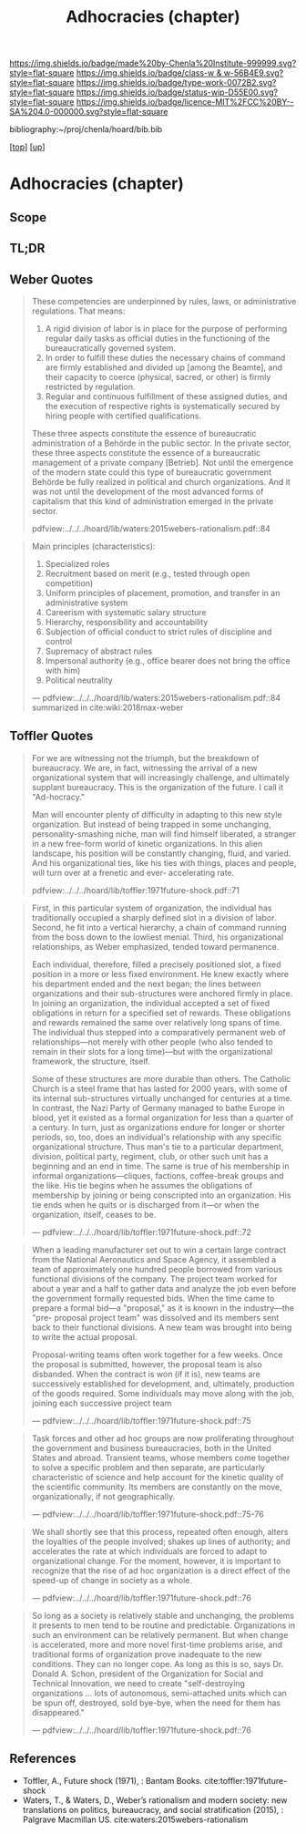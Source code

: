 #   -*- mode: org; fill-column: 60 -*-

#+TITLE: Adhocracies (chapter)
#+STARTUP: showall
#+TOC: headlines 4
#+PROPERTY: filename

[[https://img.shields.io/badge/made%20by-Chenla%20Institute-999999.svg?style=flat-square]] 
[[https://img.shields.io/badge/class-w & w-56B4E9.svg?style=flat-square]]
[[https://img.shields.io/badge/type-work-0072B2.svg?style=flat-square]]
[[https://img.shields.io/badge/status-wip-D55E00.svg?style=flat-square]]
[[https://img.shields.io/badge/licence-MIT%2FCC%20BY--SA%204.0-000000.svg?style=flat-square]]

bibliography:~/proj/chenla/hoard/bib.bib

[[[../../index.org][top]]] [[[../index.org][up]]]


* Adhocracies (chapter)
:PROPERTIES:
:CUSTOM_ID:
:Name:     /home/deerpig/proj/chenla/warp/10/55/ww-adhocracies.org
:Created:  2018-05-09T16:29@Prek Leap (11.642600N-104.919210W)
:ID:       23c808a9-cf72-4bda-bbf2-7879abd03842
:VER:      579130209.095549818
:GEO:      48P-491193-1287029-15
:BXID:     proj:LUH5-5607
:Class:    primer
:Type:     work
:Status:   wip
:Licence:  MIT/CC BY-SA 4.0
:END:

** Scope
** TL;DR

** Weber Quotes

#+begin_quote
These competencies are underpinned by rules, laws, or administrative
regulations. That means:

   1. A rigid division of labor is in place for the purpose of
      performing regular daily tasks as official duties in the
      functioning of the bureaucratically governed system.
   2. In order to fulfill these duties the necessary chains of command
      are firmly established and divided up [among the Beamte], and
      their capacity to coerce (physical, sacred, or other) is firmly
      restricted by regulation.
   3. Regular and continuous fulfillment of these assigned duties, and
      the execution of respective rights is systematically secured by
      hiring people with certified qualifications.

These three aspects constitute the essence of bureaucratic
administration of a Behörde in the public sector. In the private
sector, these three aspects constitute the essence of a bureaucratic
management of a private company [Betrieb]. Not until the emergence of
the modern state could this type of bureaucratic government Behörde be
fully realized in political and church organizations. And it was not
until the development of the most advanced forms of capitalism that
this kind of administration emerged in the private sector.

pdfview:../../../hoard/lib/waters:2015webers-rationalism.pdf::84
#+end_quote

#+begin_quote
Main principles (characteristics):

  1. Specialized roles
  2. Recruitment based on merit (e.g., tested through open
     competition)
  3. Uniform principles of placement, promotion, and transfer in an administrative system
  4. Careerism with systematic salary structure
  5. Hierarchy, responsibility and accountability
  6. Subjection of official conduct to strict rules of discipline and control
  7. Supremacy of abstract rules
  8. Impersonal authority (e.g., office bearer does not bring the office with him)
  9.  Political neutrality


— pdfview:../../../hoard/lib/waters:2015webers-rationalism.pdf::84 
  summarized in cite:wiki:2018max-weber
#+end_quote


** Toffler Quotes

#+begin_quote
For we are witnessing not the triumph, but the breakdown of
bureaucracy. We are, in fact, witnessing the arrival of a new
organizational system that will increasingly challenge, and ultimately
supplant bureaucracy. This is the organization of the future. I call
it "Ad-hocracy."

Man will encounter plenty of difficulty in adapting to this new style
organization. But instead of being trapped in some unchanging,
personality-smashing niche, man will find himself liberated, a
stranger in a new free-form world of kinetic organizations. In this
alien landscape, his position will be constantly changing, fluid, and
varied. And his organizational ties, like his ties with things, places
and people, will turn over at a frenetic and ever- accelerating rate.

pdfview:../../../hoard/lib/toffler:1971future-shock.pdf::71
#+end_quote

#+begin_quote
First, in this particular system of organization, the
individual has traditionally occupied a sharply defined slot
in a division of labor. Second, he fit into a vertical
hierarchy, a chain of command running from the boss down to
the lowliest menial. Third, his organizational
relationships, as Weber emphasized, tended toward
permanence.

Each individual, therefore, filled a precisely positioned
slot, a fixed position in a more or less fixed
environment. He knew exactly where his department ended and
the next began; the lines between organizations and their
sub-structures were anchored firmly in place. In joining an
organization, the individual accepted a set of fixed
obligations in return for a specified set of rewards. These
obligations and rewards remained the same over relatively
long spans of time. The individual thus stepped into a
comparatively permanent web of relationships—not merely with
other people (who also tended to remain in their slots for a
long time)—but with the organizational framework, the
structure, itself.

Some of these structures are more durable than others. The
Catholic Church is a steel frame that has lasted for 2000
years, with some of its internal sub-structures virtually
unchanged for centuries at a time. In contrast, the Nazi
Party of Germany managed to bathe Europe in blood, yet it
existed as a formal organization for less than a quarter of
a century.  In turn, just as organizations endure for longer
or shorter periods, so, too, does an individual's
relationship with any specific organizational
structure. Thus man's tie to a particular department,
division, political party, regiment, club, or other such
unit has a beginning and an end in time. The same is true of
his membership in informal organizations—cliques, factions,
coffee-break groups and the like. His tie begins when he
assumes the obligations of membership by joining or being
conscripted into an organization.  His tie ends when he
quits or is discharged from it—or when the organization,
itself, ceases to be.

— pdfview:../../../hoard/lib/toffler:1971future-shock.pdf::72
#+end_quote


#+begin_quote
When a leading manufacturer set out to win a certain large
contract from the National Aeronautics and Space Agency, it
assembled a team of approximately one hundred people
borrowed from various functional divisions of the
company. The project team worked for about a year and a half
to gather data and analyze the job even before the
government formally requested bids. When the time came to
prepare a formal bid—a "proposal," as it is known in the
industry—the "pre- proposal project team" was dissolved and
its members sent back to their functional divisions.  A new
team was brought into being to write the actual proposal.

Proposal-writing teams often work together for a few
weeks. Once the proposal is submitted, however, the proposal
team is also disbanded. When the contract is won (if it is),
new teams are successively established for development, and,
ultimately, production of the goods required. Some
individuals may move along with the job, joining each
successive project team

— pdfview:../../../hoard/lib/toffler:1971future-shock.pdf::75
#+end_quote

#+begin_quote
Task forces and other ad hoc groups are now proliferating
throughout the government and business bureaucracies, both
in the United States and abroad. Transient teams, whose
members come together to solve a specific problem and then
separate, are particularly characteristic of science and
help account for the kinetic quality of the scientific
community.  Its members are constantly on the move,
organizationally, if not geographically.

— pdfview:../../../hoard/lib/toffler:1971future-shock.pdf::75-76
#+end_quote

#+begin_quote
We shall shortly see that this process, repeated often
enough, alters the loyalties of the people involved; shakes
up lines of authority; and accelerates the rate at which
individuals are forced to adapt to organizational
change. For the moment, however, it is important to
recognize that the rise of ad hoc organization is a direct
effect of the speed-up of change in society as a whole.

— pdfview:../../../hoard/lib/toffler:1971future-shock.pdf::76
#+end_quote

#+begin_quote
So long as a society is relatively stable and unchanging,
the problems it presents to men tend to be routine and
predictable. Organizations in such an environment can be
relatively permanent. But when change is accelerated, more
and more novel first-time problems arise, and traditional
forms of organization prove inadequate to the new
conditions. They can no longer cope. As long as this is so,
says Dr. Donald A. Schon, president of the Organization for
Social and Technical Innovation, we need to create
"self-destroying organizations ... lots of autonomous,
semi-attached units which can be spun off, destroyed, sold
bye-bye, when the need for them has disappeared."

— pdfview:../../../hoard/lib/toffler:1971future-shock.pdf::76
#+end_quote

** References

  - Toffler, A., Future shock (1971), : Bantam Books. 
    cite:toffler:1971future-shock
  - Waters, T., & Waters, D., Weber’s rationalism and modern
    society: new translations on politics, bureaucracy, and
    social stratification (2015), : Palgrave Macmillan US.
    cite:waters:2015webers-rationalism
